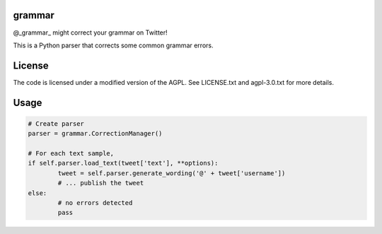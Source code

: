 ========
grammar
========

.. image:: https://travis-ci.org/theonlypwner/grammar.svg?branch=master
	:target: https://travis-ci.org/theonlypwner/grammar
	:alt: Build status

.. image:: https://coveralls.io/repos/theonlypwner/grammar/badge.png?branch=master
	:target: https://coveralls.io/r/theonlypwner/grammar?branch=master
	:alt: Coverage Status

@_grammar_ might correct your grammar on Twitter!

This is a Python parser that corrects some common grammar errors.

============
License
============

The code is licensed under a modified version of the AGPL. See LICENSE.txt and agpl-3.0.txt for more details.

============
Usage
============

.. code-block:: python

	# Create parser
	parser = grammar.CorrectionManager()

	# For each text sample,
	if self.parser.load_text(tweet['text'], **options):
		tweet = self.parser.generate_wording('@' + tweet['username'])
		# ... publish the tweet
	else:
		# no errors detected
		pass
